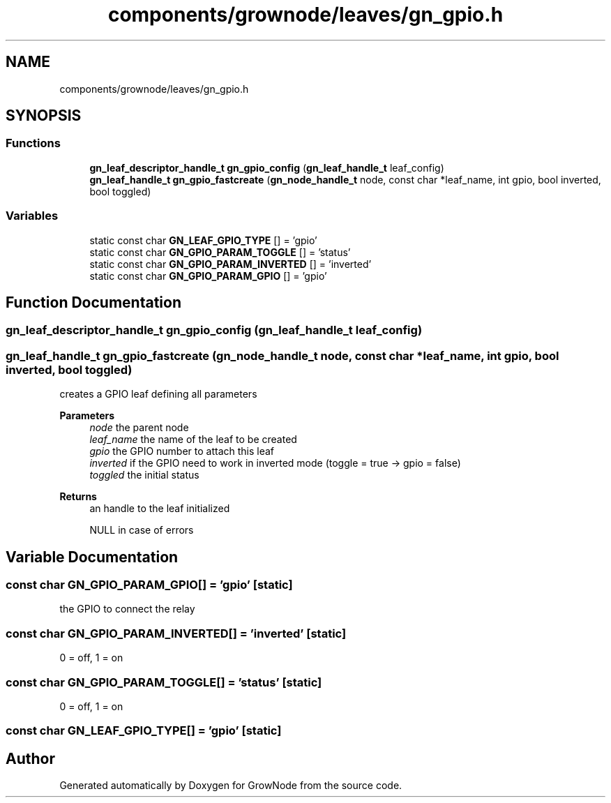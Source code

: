 .TH "components/grownode/leaves/gn_gpio.h" 3 "Sat Jan 29 2022" "GrowNode" \" -*- nroff -*-
.ad l
.nh
.SH NAME
components/grownode/leaves/gn_gpio.h
.SH SYNOPSIS
.br
.PP
.SS "Functions"

.in +1c
.ti -1c
.RI "\fBgn_leaf_descriptor_handle_t\fP \fBgn_gpio_config\fP (\fBgn_leaf_handle_t\fP leaf_config)"
.br
.ti -1c
.RI "\fBgn_leaf_handle_t\fP \fBgn_gpio_fastcreate\fP (\fBgn_node_handle_t\fP node, const char *leaf_name, int gpio, bool inverted, bool toggled)"
.br
.in -1c
.SS "Variables"

.in +1c
.ti -1c
.RI "static const char \fBGN_LEAF_GPIO_TYPE\fP [] = 'gpio'"
.br
.ti -1c
.RI "static const char \fBGN_GPIO_PARAM_TOGGLE\fP [] = 'status'"
.br
.ti -1c
.RI "static const char \fBGN_GPIO_PARAM_INVERTED\fP [] = 'inverted'"
.br
.ti -1c
.RI "static const char \fBGN_GPIO_PARAM_GPIO\fP [] = 'gpio'"
.br
.in -1c
.SH "Function Documentation"
.PP 
.SS "\fBgn_leaf_descriptor_handle_t\fP gn_gpio_config (\fBgn_leaf_handle_t\fP leaf_config)"

.SS "\fBgn_leaf_handle_t\fP gn_gpio_fastcreate (\fBgn_node_handle_t\fP node, const char * leaf_name, int gpio, bool inverted, bool toggled)"
creates a GPIO leaf defining all parameters
.PP
\fBParameters\fP
.RS 4
\fInode\fP the parent node 
.br
\fIleaf_name\fP the name of the leaf to be created 
.br
\fIgpio\fP the GPIO number to attach this leaf 
.br
\fIinverted\fP if the GPIO need to work in inverted mode (toggle = true -> gpio = false) 
.br
\fItoggled\fP the initial status
.RE
.PP
\fBReturns\fP
.RS 4
an handle to the leaf initialized 
.PP
NULL in case of errors 
.RE
.PP

.SH "Variable Documentation"
.PP 
.SS "const char GN_GPIO_PARAM_GPIO[] = 'gpio'\fC [static]\fP"
the GPIO to connect the relay 
.SS "const char GN_GPIO_PARAM_INVERTED[] = 'inverted'\fC [static]\fP"
0 = off, 1 = on 
.SS "const char GN_GPIO_PARAM_TOGGLE[] = 'status'\fC [static]\fP"
0 = off, 1 = on 
.SS "const char GN_LEAF_GPIO_TYPE[] = 'gpio'\fC [static]\fP"

.SH "Author"
.PP 
Generated automatically by Doxygen for GrowNode from the source code\&.
